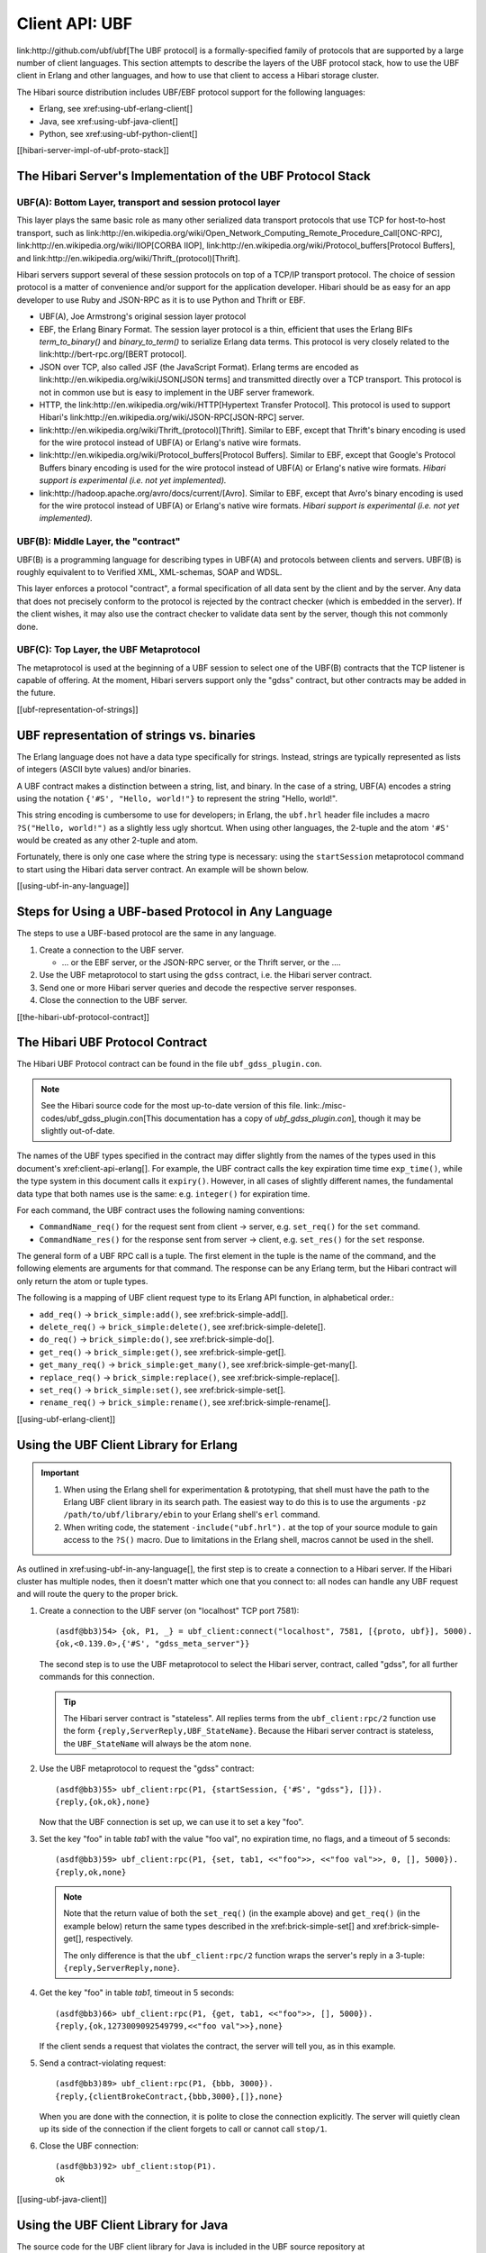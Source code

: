 Client API: UBF
===============

link:http://github.com/ubf/ubf[The UBF protocol] is a
formally-specified family of protocols that are supported by a large
number of client languages.  This section attempts to describe the
layers of the UBF protocol stack, how to use the UBF client in Erlang
and other languages, and how to use that client to access a Hibari
storage cluster.

The Hibari source distribution includes UBF/EBF protocol support for the
following languages:

- Erlang, see xref:using-ubf-erlang-client[]
- Java, see xref:using-ubf-java-client[]
- Python, see xref:using-ubf-python-client[]

[[hibari-server-impl-of-ubf-proto-stack]]

The Hibari Server's Implementation of the UBF Protocol Stack
------------------------------------------------------------

UBF(A): Bottom Layer, transport and session protocol layer
^^^^^^^^^^^^^^^^^^^^^^^^^^^^^^^^^^^^^^^^^^^^^^^^^^^^^^^^^^

.. highlight:: erlang

This layer plays the same basic role as many other serialized data
transport protocols that use TCP for host-to-host transport, such as
link:http://en.wikipedia.org/wiki/Open_Network_Computing_Remote_Procedure_Call[ONC-RPC],
link:http://en.wikipedia.org/wiki/IIOP[CORBA IIOP],
link:http://en.wikipedia.org/wiki/Protocol_buffers[Protocol Buffers],
and link:http://en.wikipedia.org/wiki/Thrift_(protocol)[Thrift].

Hibari servers support several of these session protocols on top
of a TCP/IP transport protocol.  The choice of session protocol is
a matter of convenience and/or support for the application
developer. Hibari should be as easy for an app developer to use
Ruby and JSON-RPC as it is to use Python and Thrift or EBF.

- UBF(A), Joe Armstrong's original session layer protocol
- EBF, the Erlang Binary Format.  The session layer protocol is a
  thin, efficient that uses the Erlang BIFs `term_to_binary()` and
  `binary_to_term()` to serialize Erlang data terms.  This protocol
  is very closely related to the link:http://bert-rpc.org/[BERT protocol].
- JSON over TCP, also called JSF (the JavaScript
  Format).  Erlang terms are encoded as
  link:http://en.wikipedia.org/wiki/JSON[JSON terms]
  and transmitted directly over a TCP transport.  This
  protocol is not in common use but is easy to implement in the UBF
  server framework.
- HTTP, the link:http://en.wikipedia.org/wiki/HTTP[Hypertext
  Transfer Protocol].  This protocol is used to support Hibari's
  link:http://en.wikipedia.org/wiki/JSON-RPC[JSON-RPC] server.
- link:http://en.wikipedia.org/wiki/Thrift_(protocol)[Thrift].
  Similar to EBF, except that Thrift's binary encoding is used for
  the wire protocol instead of UBF(A) or Erlang's native wire
  formats.
- link:http://en.wikipedia.org/wiki/Protocol_buffers[Protocol Buffers].
  Similar to EBF, except that Google's Protocol Buffers binary
  encoding is used for the wire protocol instead of UBF(A) or
  Erlang's native wire formats.
  *Hibari support is experimental (i.e. not yet implemented).*
- link:http://hadoop.apache.org/avro/docs/current/[Avro].
  Similar to EBF, except that Avro's binary encoding is used for the
  wire protocol instead of UBF(A) or Erlang's native wire formats.
  *Hibari support is experimental (i.e. not yet implemented).*

UBF(B): Middle Layer, the "contract"
^^^^^^^^^^^^^^^^^^^^^^^^^^^^^^^^^^^^

UBF(B) is a programming language for describing types in UBF(A)
and protocols between clients and servers. UBF(B) is roughly
equivalent to to Verified XML, XML-schemas, SOAP and WDSL.

This layer enforces a protocol "contract", a formal specification of
all data sent by the client and by the server.  Any data that does not
precisely conform to the protocol is rejected by the contract checker
(which is embedded in the server).  If the client wishes, it may also
use the contract checker to validate data sent by the server, though
this not commonly done.

UBF(C): Top Layer, the UBF Metaprotocol
^^^^^^^^^^^^^^^^^^^^^^^^^^^^^^^^^^^^^^^
The metaprotocol is used at the beginning of a UBF session to select
one of the UBF(B) contracts that the TCP listener is capable of
offering.  At the moment, Hibari servers support only the "gdss"
contract, but other contracts may be added in the future.

[[ubf-representation-of-strings]]

UBF representation of strings vs. binaries
------------------------------------------

The Erlang language does not have a data type specifically for
strings.  Instead, strings are typically represented as lists of
integers (ASCII byte values) and/or binaries.

A UBF contract makes a distinction between a string, list, and
binary. In the case of a string, UBF(A) encodes a string using the
notation ``{'#S', "Hello, world!"}`` to represent the string "Hello,
world!".

This string encoding is cumbersome to use for developers; in Erlang,
the ``ubf.hrl`` header file includes a macro ``?S("Hello, world!")``
as a slightly less ugly shortcut.  When using other languages, the
2-tuple and the atom ``'#S'``  would be created as any other 2-tuple
and atom.

Fortunately, there is only one case where the string type is
necessary: using the ``startSession`` metaprotocol command to start
using the Hibari data server contract.  An example will be shown
below.

[[using-ubf-in-any-language]]

Steps for Using a UBF-based Protocol in Any Language
----------------------------------------------------

The steps to use a UBF-based protocol are the same in any language.

1. Create a connection to the UBF server.

   * ... or the EBF server, or the JSON-RPC server, or the Thrift
     server, or the ....

2. Use the UBF metaprotocol to start using the ``gdss`` contract,
   i.e. the Hibari server contract.
3. Send one or more Hibari server queries and decode the respective
   server responses.
4. Close the connection to the UBF server.

[[the-hibari-ubf-protocol-contract]]

The Hibari UBF Protocol Contract
--------------------------------

The Hibari UBF Protocol contract can be found in the file
``ubf_gdss_plugin.con``.

.. note::
   See the Hibari source code for the most up-to-date version of
   this file. link:./misc-codes/ubf_gdss_plugin.con[This documentation has a copy
   of `ubf_gdss_plugin.con`], though it may be slightly out-of-date.

The names of the UBF types specified in the contract may differ
slightly from the names of the types used in this document's
xref:client-api-erlang[].  For example, the UBF contract calls the key
expiration time time ``exp_time()``, while the type system in this
document calls it ``expiry()``.  However, in all cases of slightly
different names, the fundamental data type that both names use is the
same: e.g. ``integer()`` for expiration time.

For each command, the UBF contract uses the following naming
conventions:

- ``CommandName_req()`` for the request sent from client -> server,
  e.g. ``set_req()`` for the ``set`` command.
- ``CommandName_res()`` for the response sent from server -> client,
  e.g. ``set_res()`` for the ``set`` response.

The general form of a UBF RPC call is a tuple.  The first element in
the tuple is the name of the command, and the following elements are
arguments for that command.  The response can be any Erlang term, but
the Hibari contract will only return the atom or tuple types.

The following is a mapping of UBF client request type to its Erlang
API function, in alphabetical order.:

- ``add_req()`` -> ``brick_simple:add()``, see xref:brick-simple-add[].
- ``delete_req()`` -> ``brick_simple:delete()``, see
  xref:brick-simple-delete[].
- ``do_req()`` -> ``brick_simple:do()``, see xref:brick-simple-do[].
- ``get_req()`` -> ``brick_simple:get()``, see xref:brick-simple-get[].
- ``get_many_req()`` -> ``brick_simple:get_many()``, see
  xref:brick-simple-get-many[].
- ``replace_req()`` -> ``brick_simple:replace()``, see
  xref:brick-simple-replace[].
- ``set_req()`` -> ``brick_simple:set()``, see xref:brick-simple-set[].
- ``rename_req()`` -> ``brick_simple:rename()``, see
  xref:brick-simple-rename[].

[[using-ubf-erlang-client]]

Using the UBF Client Library for Erlang
---------------------------------------

.. important::

   1. When using the Erlang shell for experimentation & prototyping, that
      shell must have the path to the Erlang UBF client
      library in its search path.  The easiest way to do this is to use
      the arguments ``-pz /path/to/ubf/library/ebin`` to your Erlang
      shell's ``erl`` command.

   2. When writing code, the statement ``-include("ubf.hrl").`` at the top
      of your source module to gain access to the ``?S()`` macro.  Due to
      limitations in the Erlang shell, macros cannot be used in the shell.

As outlined in xref:using-ubf-in-any-language[], the first step is to
create a connection to a Hibari server.  If the Hibari cluster has
multiple nodes, then it doesn't matter which one that you connect to:
all nodes can handle any UBF request and will route the query to the
proper brick.

#. Create a connection to the UBF server (on "localhost" TCP port 7581)::

     (asdf@bb3)54> {ok, P1, _} = ubf_client:connect("localhost", 7581, [{proto, ubf}], 5000).
     {ok,<0.139.0>,{'#S', "gdss_meta_server"}}

   The second step is to use the UBF metaprotocol to select the Hibari
   server, contract, called "gdss", for all further commands for this
   connection.

   .. tip::
      The Hibari server contract is "stateless".  All replies terms
      from the ``ubf_client:rpc/2`` function use the form
      ``{reply,ServerReply,UBF_StateName}``.  Because the Hibari
      server contract is stateless, the ``UBF_StateName`` will
      always be the atom ``none``.

#. Use the UBF metaprotocol to request the "gdss" contract::

     (asdf@bb3)55> ubf_client:rpc(P1, {startSession, {'#S', "gdss"}, []}).
     {reply,{ok,ok},none}

   Now that the UBF connection is set up, we can use it to set a key
   "foo".

#. Set the key "foo" in table `tab1` with the value "foo val", no
   expiration time, no flags, and a timeout of 5 seconds::

     (asdf@bb3)59> ubf_client:rpc(P1, {set, tab1, <<"foo">>, <<"foo val">>, 0, [], 5000}).
     {reply,ok,none}

   .. note::
      Note that the return value of both the ``set_req()`` (in the
      example above) and ``get_req()`` (in the example below) return the
      same types described in the xref:brick-simple-set[] and
      xref:brick-simple-get[], respectively.

      The only difference is that the ``ubf_client:rpc/2`` function wraps
      the server's reply in a 3-tuple: ``{reply,ServerReply,none}``.

#. Get the key "foo" in table `tab1`, timeout in 5 seconds::

     (asdf@bb3)66> ubf_client:rpc(P1, {get, tab1, <<"foo">>, [], 5000}).
     {reply,{ok,1273009092549799,<<"foo val">>},none}

   If the client sends a request that violates the contract, the server
   will tell you, as in this example.

#. Send a contract-violating request::

     (asdf@bb3)89> ubf_client:rpc(P1, {bbb, 3000}).
     {reply,{clientBrokeContract,{bbb,3000},[]},none}

   When you are done with the connection, it is polite to close the
   connection explicitly.  The server will quietly clean up its side
   of the connection if the client forgets to call or cannot call
   ``stop/1``.

#. Close the UBF connection::

     (asdf@bb3)92> ubf_client:stop(P1).
     ok

[[using-ubf-java-client]]

Using the UBF Client Library for Java
-------------------------------------

.. highlight:: shell

The source code for the UBF client library for Java is included in
the UBF source repository at
link:http://github.com/ubf/ubf[http://github.com/ubf/ubf], in
the ``priv/java`` subdirectory.

Compiling the UBF client library for Java
^^^^^^^^^^^^^^^^^^^^^^^^^^^^^^^^^^^^^^^^^

#. Please update your UBF client library code to the "master" branch
   for a date after 10 May 2010, or use the Git tag "v1.14" or later.
   Versions of the library before 10 May 2010 and tag "v1.14" have
   several bugs that will prevent the UBF client from working
   correctly.
#. Change directory to the ``priv/java`` directory of the UBF client
   library source distribution.
#. Run ``make``.
#. (Optional) Copy the class files in the ``classes`` subdirectory to
   a suitable directory for your Java development environment.

Compiling the UBF client library test program HibariTest.java
^^^^^^^^^^^^^^^^^^^^^^^^^^^^^^^^^^^^^^^^^^^^^^^^^^^^^^^^^^^^^

#. Change directory to the ``gdss-ubf-proto/priv/java`` subdirectory in
   the Hibari source distribution.
#. Edit the ``Makefile`` to change the ``UBF_CLASSES_DIR`` variable to
   point to the ``priv/java/classes`` subdirectory of the UBF package's
   source code (or the subdirectory where those classes have been
   formally installed on your system).
#. Run the following two ``make`` commands.  The second assumes that the
   Hibari server's UBF server is on the local machine, "localhost"::

     $ make HibariTest
     $ make run-HibariTest

#. If the Hibari server is not running on the local machine, then run
   ``make -n run-HibariTest`` to show the ``java`` command that is
   used to run the test program.  Cut-and-paste the command into your
   shell, then edit the last argument to specify the hostname of a
   Hibari server.

Examining the HibariTest.java test program
^^^^^^^^^^^^^^^^^^^^^^^^^^^^^^^^^^^^^^^^^^

.. hightlight:: java
   :linenothreshold: 5

The ``main()`` function does three things:

#. Create a new UBF connection to a Hibari server (hostname/IP address
   is specified in the first command line argument) and requests the
   ``gdss`` contract via the UBF metaprotocol.
#. Run the small test cases in the ``test_hibari_basics()`` method.
#. Close the UBF session and exit.

.. [[the-ubf-hibaritest-main-method]]

The ubf.HibariTest.main() method
""""""""""""""""""""""""""""""""

.. code-block:: java

   public class HibariTest {

       public static void main(String[] args) throws Exception {
           Socket sock = null;
           UBFClient ubf = null;

           try {
               sock = new Socket(args[0], 7581);
               ubf = UBFClient.new_via_sock(new UBFString("gdss"), new UBFList(),
                       new FooHandler(), sock);
           } catch (Exception e) {
               System.out.println(e);
               System.exit(1);
           }

           test_hibari_basics(ubf);

           ubf.stopSession();
           System.out.println("Success, it works");
           System.exit(0);
       }
       /* ... */
    }


The ``test_hibari_basics()`` method performs the same basic UBF
operations as the Python EBF demonstration script described in
xref:using-ubf-python-client[].  Unlike the Python demo script, the
demo program does not use the Hibari ``do()`` command but rather then
single-operation commands like ``get(`` and ``set()``.

.. highlight:: java

#. Delete the key ``foo`` from table ``tab1``::

     public static void test_hibari_basics(UBFClient ubf)
             throws IOException, UBFException {
         // setup
         UBFObject res1 = ubf.rpc(
                UBF.tuple( new UBFAtom("delete"), new UBFAtom("tab1"),
                           new UBFBinary("foo"), new UBFList(),
                           new UBFInteger(4000)));
         System.out.println("Res 1:" + res1.toString());

#. Add the key `foo` to table `tab1`::

         // add - ok
         UBFObject res2 = ubf.rpc(
                 UBF.tuple( new UBFAtom("add"), atom_tab1,
                             new UBFBinary("foo"), new UBFBinary("bar"),
                             new UBFInteger(0), new UBFList(),
                             new UBFInteger(4000)));
         System.out.println("Res 2:" + res2.toString());
         if (! res2.equals(atom_ok))
             System.exit(1);

#. Add the key `foo` to table `tab1` again, this time expecting a failure::

         // add - ng
         UBFObject res3 = ubf.rpc(
                 UBF.tuple( new UBFAtom("add"), atom_tab1,
                            new UBFBinary("foo"), new UBFBinary("bar"),
                            new UBFInteger(0), new UBFList(),
                            new UBFInteger(4000)));
         System.out.println("Res 3:" + res3.toString());
         if (! ((UBFTuple)res3).value[0].equals(atom_key_exists))
             System.exit(1);

#. Get the key `foo` from table `tab1`::

         // get - ok
         UBFObject res4 = ubf.rpc(
                 UBF.tuple( new UBFAtom("get"), atom_tab1,
                            new UBFBinary("foo"), new UBFList(),
                            new UBFInteger(4000)));
         System.out.println("Res 4:" + res4.toString());
         if (! ((UBFTuple)res4).value[0].equals(atom_ok) ||
             ! ((UBFTuple)res4).value[2].equals("bar"))
             System.exit(1);

#. Set the key `foo` in table `tab1` to `bar bar`::

         // set - ok
         UBFObject res5 = ubf.rpc(
                 UBF.tuple( new UBFAtom("set"), atom_tab1,
                            new UBFBinary("foo"), new UBFBinary("bar bar"),
                            new UBFInteger(0), new UBFList(),
                            new UBFInteger(4000)));
         System.out.println("Res 5:" + res5.toString());
         if (! res5.equals(atom_ok))
             System.exit(1);

#. Get `foo` again and verify that the value is `bar bar`::

         // get - ok
         UBFObject res6 = ubf.rpc(
                 UBF.tuple( new UBFAtom("get"), atom_tab1,
                            new UBFBinary("foo"), new UBFList(),
                            new UBFInteger(4000)));
         System.out.println("Res 6:" + res6.toString());
         if (! ((UBFTuple)res6).value[0].equals(atom_ok) ||
             ! ((UBFTuple)res6).value[2].equals("bar bar"))
             System.exit(1);

The UBF event handler interface
^^^^^^^^^^^^^^^^^^^^^^^^^^^^^^^

Each ``UBFClient`` instance uses a separate thread to read data from
the server and do any of the following:

1. Signal to the other thread that a synchronous RPC response was
   received from the server.
2. Run a callback function when an ``event_out`` asynchronous event is
   received from the server.
3. The socket was closed unexpectedly.

In cases #2 and #3, a class that implements the ``UBFEventHandler``
interface is used to define the action to be taken in those cases.

The ``HibariTest.java`` contains a sample implementation of callback
functions for asynchronous events. A real application would probably
want to do something much more helpful than this example does.

.. code-block:: java

   public static class FooHandler implements UBFEventHandler {
       public FooHandler() {
       }
       public void handleEvent(UBFClient client, UBFObject event) {
           System.out.println("Hey, got an event: " + event.toString());
       }
       public void connectionClosed(UBFClient client) {
           System.out.println("Hey, connection closed, ignoring it\n");
       }
   }

.. tip::
   See xref:the-ubf-hibaritest-main-method[] for an example that uses
   this ``FooHandler`` class.

[[using-ubf-python-client]]

Using the EBF Client Library for Python
---------------------------------------

.. highlight:: shell

The source code for the EBF client library for Python is included in
the UBF source repository at
link:http://github.com/ubf/ubf[http://github.com/ubf/ubf], in
the ``priv/python`` subdirectory.

NOTE: Recall that the EBF protocol is very closely related to UBF.  The
only significant difference is the "layer 5" session protocol layer:
instead of using the UBF(A) protocol, the EBF (Erlang Binary Format)
protocol is used instead.  See
xref:hibari-server-impl-of-ubf-proto-stack[] for more details.

In addition, you will need the "py_interface" package, developed by
Tomas Abrahamsson and others. "py-interface" is distributed under the
link:http://www.fsf.org/licensing/education/licenses/lgpl.html[GNU
Library General Public License]. A git repository is hosted at
repo.or.cz. To clone it and build it, use::

  $ git clone git://repo.or.cz/py_interface.git
  $ cd py_interface
  $ autoconf
  $ ./configure
  $ make
  $ pwd

Use the output of the last command, ``pwd``, to remember the full
directory path to the "py-interface" library.  The example below
assumes that path is ``/tmp/py-interface``.

The ``pyebf.py`` file contains a small unit test that makes several
calls to the Hibari UBF contract's ``do_req()`` command. The results
of (almost) every command are verified using the ``assert`` function.

.. code-block:: python

   env PYTHONPATH=/path/to/py_interface python pyebf.py

.. highlight:: python

#. Connect to the Hibari server on "localhost" TCP port 7580 and use
   the UBF metaprotocol to switch to the ``gdss`` contract::

     ## login
     ebf.login('gdss', 'gdss_meta_server')

#. Delete the key ``'foo'`` from table ``tab1``::

     ## setup
     req0 = (Atom('do'), Atom('tab1'), [(Atom('delete'), 'foo', [])], [], 1000)
     res0 = ebf.rpc('gdss', req0)

#. Get the key ``'foo'`` from table ``tab1``::

     ## get - ng
     req1 = (Atom('do'), Atom('tab1'), [(Atom('get'), 'foo', [])], [], 1000)
     res1 = ebf.rpc('gdss', req1)
     assert res1[0] == 'key_not_exist'

#. Add the key ``'foo'`` to table ``tab1``.  The ``do_req()``
   interface requires managing the timestamp integers explicitly by
   the client; the timestamp ``1`` is used here::

     ## add - ok
     req2 = (Atom('do'), Atom('tab1'),
             [(Atom('add'), 'foo', 1, 'bar', 0, [])], [], 1000)
     res2 = ebf.rpc('gdss', req2)
     assert res2[0] == 'ok'

#. Add the key ``'foo'`` to table ``tab1``::

     ## add - ng
     req3 = (Atom('do'), Atom('tab1'),
             [(Atom('add'), 'foo', 1, 'bar', 0, [])], [], 1000)
     res3 = ebf.rpc('gdss', req3)
     assert res3[0][0] == 'key_exists'
     assert res3[0][1] == 1

#. Get the key ``'foo'`` from table ``tab1``, verifying that the
   timestamp is still ``1`` and value is still ``'bar'``::

     ## get - ok
     req4 = (Atom('do'), Atom('tab1'), [(Atom('get'), 'foo', [])], [], 1000)
     res4 = ebf.rpc('gdss', req4)
     assert res4[0][0] == 'ok'
     assert res4[0][1] == 1
     assert res4[0][2] == 'bar'

#. Set the key ``'foo'`` from table ``tab1``, using a new timestamp
   ``2``::

     ## set - ok
     req5 = (Atom('do'), Atom('tab1'),
             [(Atom('set'), 'foo', 2, 'baz', 0, [])], [], 1000)
     res5 = ebf.rpc('gdss', req5)
     assert res5[0] == 'ok'

#. Get the key ``'foo'`` from table ``tab1``, verifying both the new
   timestamp and new value::

     ## get - ok
     req6 = (Atom('do'), Atom('tab1'), [(Atom('get'), 'foo', [])], [], 1000)
     res6 = ebf.rpc('gdss', req6)
     assert res6[0][0] == 'ok'
     assert res6[0][1] == 2
     assert res6[0][2] == 'baz'
